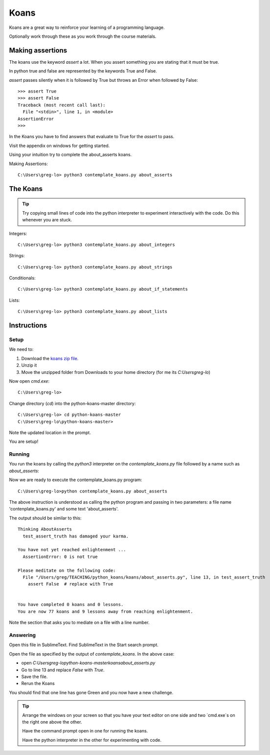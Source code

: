 Koans
*****

Koans are a great way to reinforce your learning of a programming language.

Optionally work through these as you work through the course materials.

Making assertions
=================

The koans use the keyword `assert` a lot. When you assert something you are stating
that it must be true.

In python true and false are represented by the keywords True and False.

`assert` passes silently when it is followed by True but throws an Error when followed by False::

    >>> assert True
    >>> assert False
    Traceback (most recent call last):
      File "<stdin>", line 1, in <module>
    AssertionError
    >>>

In the Koans you have to find answers that evaluate to True for the `assert` to
pass.


Visit the appendix on windows for getting started.

Using your intuition try to complete the about_asserts koans.

Making Assertions::

    C:\Users\greg-lo> python3 contemplate_koans.py about_asserts


The Koans
=========

.. tip::

    Try copying small lines of code into the python interpreter to experiment 
    interactively with the code. Do this whenever you are stuck.

Integers:: 

    C:\Users\greg-lo> python3 contemplate_koans.py about_integers

Strings::

    C:\Users\greg-lo> python3 contemplate_koans.py about_strings

Conditionals::

    C:\Users\greg-lo> python3 contemplate_koans.py about_if_statements

Lists::
 
    C:\Users\greg-lo> python3 contemplate_koans.py about_lists


Instructions
============

Setup 
-----

We need to:

1. Download the `koans zip file`_.
2. Unzip it 
3. Move the unzipped folder from Downloads 
   to your home directory (for me its `C:\Users\greg-lo`)

.. _koans zip file: https://github.com/arachnegl/python-koans/archive/master.zip

Now open `cmd.exe`::

    C:\Users\greg-lo> 

Change directory (`cd`) into the python-koans-master directory::

    C:\Users\greg-lo> cd python-koans-master
    C:\Users\greg-lo\python-koans-master> 

Note the updated location in the prompt.

You are setup!

Running
-------

You run the koans by calling the `python3` interpreter on the
`contemplate_koans.py` file followed by a name such as `about_asserts`::

Now we are ready to execute the contemplate_koans.py program::

    C:\Users\greg-lo>python contemplate_koans.py about_asserts

The above instruction is understood as calling the python program and passing in two parameters: a file name 'contenplate_koans.py' and some text 'about_asserts'.

The output should be similar to this::

    Thinking AboutAsserts
      test_assert_truth has damaged your karma.

    You have not yet reached enlightenment ...
      AssertionError: 0 is not true

    Please meditate on the following code:
      File "/Users/greg/TEACHING/python_koans/koans/about_asserts.py", line 13, in test_assert_truth
        assert False  # replace with True


    You have completed 0 koans and 0 lessons.
    You are now 77 koans and 9 lessons away from reaching enlightenment.

Note the section that asks you to mediate on a file with a line number.

Answering
---------

Open this file in SublimeText. Find SublimeText in the Start search prompt.

Open the file as specified by the output of `contemplate_koans`. In the above
case:

* open `C:\Users\greg-lo\python-koans-master\koans\about_asserts.py`
* Go to line 13 and replace `False` with `True`. 
* Save the file. 
* Rerun the Koans     

You should find that one line has gone Green and you now have a new challenge.

.. tip::

    Arrange the windows on your screen so that you have your text editor on one
    side and two `cmd.exe`s on the right one above the other. 
    
    Have the command prompt open in one for running the koans.

    Have the python interpreter in the other for experimenting with code.
